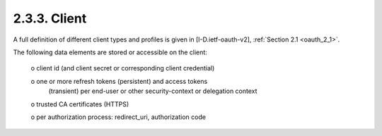 2.3.3.  Client
^^^^^^^^^^^^^^^^^^^^^

A full definition of different client types and profiles is given in 
[I-D.ietf-oauth-v2], :ref:`Section 2.1 <oauth_2_1>`.

The following data elements are stored or accessible on the client:

   o  client id (and client secret or corresponding client credential)

   o  one or more refresh tokens (persistent) and access tokens
      (transient) per end-user or other security-context or delegation
      context

   o  trusted CA certificates (HTTPS)

   o  per authorization process: redirect_uri, authorization code


